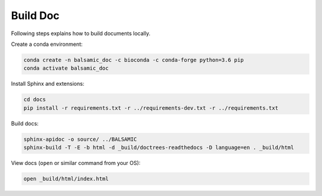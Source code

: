 =========
Build Doc
=========

Following steps explains how to build documents locally.

Create a conda environment:

.. code-block::

   conda create -n balsamic_doc -c bioconda -c conda-forge python=3.6 pip
   conda activate balsamic_doc

Install Sphinx and extensions:

.. code-block::

   cd docs
   pip install -r requirements.txt -r ../requirements-dev.txt -r ../requirements.txt 

Build docs:

.. code-block::

   sphinx-apidoc -o source/ ../BALSAMIC
   sphinx-build -T -E -b html -d _build/doctrees-readthedocs -D language=en . _build/html

View docs (\ ``open`` or similar command from your OS):

.. code-block::

   open _build/html/index.html
